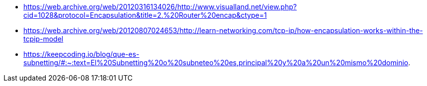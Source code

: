 * https://web.archive.org/web/20120316134026/http://www.visualland.net/view.php?cid=1028&protocol=Encapsulation&title=2.%20Router%20encap&ctype=1
* https://web.archive.org/web/20120807024653/http://learn-networking.com/tcp-ip/how-encapsulation-works-within-the-tcpip-model
* https://keepcoding.io/blog/que-es-subnetting/#:~:text=El%20Subnetting%20o%20subneteo%20es,principal%20y%20a%20un%20mismo%20dominio.
